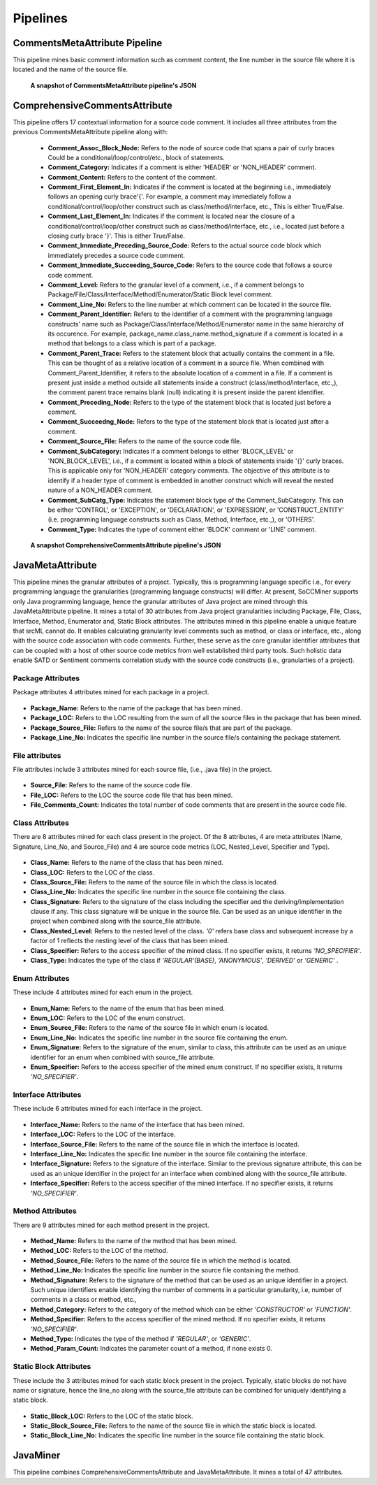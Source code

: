 **Pipelines**
=============


CommentsMetaAttribute Pipeline
------------------------------

This pipeline mines basic comment information such as comment content, the line number in the source file where it is located and the name of the source file.

.. figure:: _static/comment_attributes.png
   :scale: 75 %

   **A snapshot of CommentsMetaAttribute pipeline's JSON**

ComprehensiveCommentsAttribute
------------------------------

This pipeline offers 17 contextual information for a source code comment. It includes all three attributes from the previous CommentsMetaAttribute pipeline along with: 

      *    **Comment_Assoc_Block_Node:** Refers to the node of source code that spans a pair of curly braces Could be a conditional/loop/control/etc., block of statements. 
      *    **Comment_Category:** Indicates if a comment is either 'HEADER' or 'NON_HEADER' comment. 
      *    **Comment_Content:** Refers to the content of the comment.
      *    **Comment_First_Element_In:** Indicates if the comment is located at the beginning i.e., immediately follows an opening curly brace'{'. For example, a comment may immediately follow a conditional/control/loop/other construct such as class/method/interface, etc., This is either True/False.
      *    **Comment_Last_Element_In:** Indicates if the comment is located near the closure of a conditional/control/loop/other construct such as class/method/interface, etc., i.e., located just before a closing curly brace '}'. This is either True/False.
      *    **Comment_Immediate_Preceding_Source_Code:** Refers to the actual source code block which immediately precedes a source code comment.
      *    **Comment_Immediate_Succeeding_Source_Code:** Refers to the source code that follows a source code comment. 
      *    **Comment_Level:** Refers to the granular level of a comment, i.e., if a comment belongs to Package/File/Class/Interface/Method/Enumerator/Static Block level comment. 
      *    **Comment_Line_No:** Refers to the line number at which comment can be located in the source file.
      *    **Comment_Parent_Identifier:** Refers to the identifier of a comment with the programming language constructs' name such as Package/Class/Interface/Method/Enumerator name in the same hierarchy of its occurence. For example, package_name.class_name.method_signature if a comment is located in a method that belongs to a class which is part of a package.
      *    **Comment_Parent_Trace:** Refers to the statement block that actually contains the comment in a file. This can be thought of as a relative location of a comment in a source file. When combined with Comment_Parent_Identifier, it refers to the absolute location of a comment in a file. If a comment is present just inside a method outside all statements inside a construct (class/method/interface, etc.,), the comment parent trace remains blank (null) indicating it is present inside the parent identifier.
      *    **Comment_Preceding_Node:** Refers to the type of the statement block that is located just before a comment.
      *    **Comment_Succeedng_Node:** Refers to the type of the statement block that is located just after a comment.
      *    **Comment_Source_File:** Refers to the name of the source code file.
      *    **Comment_SubCategory:** Indicates if a comment belongs to either  'BLOCK_LEVEL' or 'NON_BLOCK_LEVEL', i.e., if a comment is located within a block of statements inside '{}' curly braces. This is applicable only for 'NON_HEADER' category comments. The objective of this attribute is to identify if a header type of comment is embedded in another construct which will reveal the nested nature of a NON_HEADER comment.
      *    **Comment_SubCatg_Type:** Indicates the statement block type of the Comment_SubCategory. This can be either 'CONTROL', or 'EXCEPTION', or 'DECLARATION', or 'EXPRESSION', or 'CONSTRUCT_ENTITY' (i.e. programming language constructs such as Class, Method, Interface, etc.,), or 'OTHERS'.
      *    **Comment_Type:** Indicates the type of comment either 'BLOCK' comment or 'LINE' comment.

.. figure:: _static/compre_comment_attributes.png
   :scale: 75 %

   **A snapshot ComprehensiveCommentsAttribute pipeline's JSON**

JavaMetaAttribute
-----------------

This pipeline mines the granular attributes of a project. Typically, this is programming language specific i.e., for every programming language the granularities (programming language constructs) will differ. At present, SoCCMiner supports only Java programming language, hence the granular attributes of Java project are mined through this JavaMetaAttribute pipeline. It mines a total of 30 attributes from Java project granularities including Package, File, Class, Interface, Method, Enumerator and, Static Block attributes. The attributes mined in this pipeline enable a unique feature that srcML cannot do. It enables calculating granularity level comments such as method, or class or interface, etc., along with the source code association with code comments. Further, these serve as the core granular identifier attributes that can be coupled with a host of other source code metrics from well established third party tools. Such holistic data enable SATD or Sentiment comments correlation study with the source code constructs (i.e., granularties of a project).

**Package Attributes**
^^^^^^^^^^^^^^^^^^^^^^
Package attributes 4 attributes mined for each package in a project.

.. figure:: _static/package_attributes.png
   :scale: 55 %
        
*    **Package_Name:** Refers to the name of the package that has been mined.
*    **Package_LOC:** Refers to the LOC resulting from the sum of all the source files in the package that has been mined.
*    **Package_Source_File:** Refers to the name of the source file/s that are part of the package.
*    **Package_Line_No:** Indicates the specific line number in the source file/s containing the package statement.


**File attributes**
^^^^^^^^^^^^^^^^^^^
File attributes include 3 attributes mined for each source file, (i.e., .java file) in the project.

.. figure:: _static/file_attributes.png
   :scale: 55 %
        
*    **Source_File:** Refers to the name of the source code file.
*    **File_LOC:** Refers to the LOC the source code file that has been mined.
*    **File_Comments_Count:** Indicates the total number of code comments that are present in the source code file.



**Class Attributes**
^^^^^^^^^^^^^^^^^^^^
There are 8 attributes mined for each class present in the project. Of the 8 attributes, 4 are meta attributes (Name, Signature, Line_No, and Source_File) and 4 are source code metrics (LOC, Nested_Level, Specifier and Type).

.. figure:: _static/class_attributes.png
   :scale: 55 %
        
*    **Class_Name:** Refers to the name of the class that has been mined.
*    **Class_LOC:** Refers to the LOC of the class.
*    **Class_Source_File:** Refers to the name of the source file in which the class is located.
*    **Class_Line_No:** Indicates the specific line number in the source file containing the class.
*    **Class_Signature:** Refers to the signature of the class including the specifier and the deriving/implementation clause if any. This class signature will be unique in the source file. Can be used as an unique identifier in the project when combined along with the source_file attribute.
*    **Class_Nested_Level:** Refers to the nested level of the class. *'0'* refers base class and subsequent increase by a factor of 1 reflects the nesting level of the class that has been mined.
*    **Class_Specifier:** Refers to the access specifier of the mined class. If no specifier exists, it returns *'NO_SPECIFIER'*.
*    **Class_Type:** Indicates the type of the class if *'REGULAR'(BASE)*, *'ANONYMOUS'*, *'DERIVED'* or *'GENERIC'* .


**Enum Attributes**
^^^^^^^^^^^^^^^^^^^^^^
These include 4 attributes mined for each enum in the project.

.. figure:: _static/enum_attributes.png
   :scale: 55 %
        
*    **Enum_Name:** Refers to the name of the enum that has been mined.
*    **Enum_LOC:** Refers to the LOC of the enum construct.
*    **Enum_Source_File:** Refers to the name of the source file in which enum is located.
*    **Enum_Line_No:** Indicates the specific line number in the source file containing the enum.
*    **Enum_Signature:** Refers to the signature of the enum, similar to class, this attribute can be used as an unique identifier for an enum when combined with source_file attribute.
*    **Enum_Specifier:** Refers to the access specifier of the mined enum construct. If no specifier exists, it returns *'NO_SPECIFIER'*.


**Interface Attributes**
^^^^^^^^^^^^^^^^^^^^^^^^
These include 6 attributes mined for each interface in the project.

.. figure:: _static/interface_attributes.png
   :scale: 55 %
        
*    **Interface_Name:** Refers to the name of the interface that has been mined.
*    **Interface_LOC:** Refers to the LOC of the interface.
*    **Interface_Source_File:** Refers to the name of the source file in which the interface is located.
*    **Interface_Line_No:** Indicates the specific line number in the source file containing the interface.
*    **Interface_Signature:** Refers to the signature of the interface. Similar to the previous signature attribute, this can be used as an unique identifier in the project for an interface when combined along with the source_file attribute.
*    **Interface_Specifier:** Refers to the access specifier of the mined interface. If no specifier exists, it returns *'NO_SPECIFIER'*.


**Method Attributes**
^^^^^^^^^^^^^^^^^^^^^
There are 9 attributes mined for each method present in the project.

.. figure:: _static/method_attributes.png
   :scale: 55 %
        
*    **Method_Name:** Refers to the name of the method that has been mined.
*    **Method_LOC:** Refers to the LOC of the method.
*    **Method_Source_File:** Refers to the name of the source file in which the method is located.
*    **Method_Line_No:** Indicates the specific line number in the source file containing the method.
*    **Method_Signature:** Refers to the signature of the method that can be used as an unique identifier in a project. Such unique identifiers enable identifying the number of comments in a particular granularity, i.e, number of comments in a class or method, etc.,
*    **Method_Category:** Refers to the category of the method which can be either *'CONSTRUCTOR'* or *'FUNCTION'*.
*    **Method_Specifier:** Refers to the access specifier of the mined method. If no specifier exists, it returns *'NO_SPECIFIER'*.
*    **Method_Type:** Indicates the type of the method if *'REGULAR'*, or *'GENERIC'*.
*    **Method_Param_Count:** Indicates the parameter count of a method, if none exists 0.



**Static Block Attributes**
^^^^^^^^^^^^^^^^^^^^^^^^^^^
These include the 3 attributes mined for each static block present in the project. Typically, static blocks do not have name or signature, hence the line_no along with the source_file attribute can be combined for uniquely identifying a static block.

.. figure:: _static/static_block_attributes.png
   :scale: 55 %
        
*    **Static_Block_LOC:** Refers to the LOC of the static block.
*    **Static_Block_Source_File:** Refers to the name of the source file in which the static block is located.
*    **Static_Block_Line_No:** Indicates the specific line number in the source file containing the static block.



JavaMiner
---------

This pipeline combines ComprehensiveCommentsAttribute and JavaMetaAttribute. It mines a total of 47 attributes.

